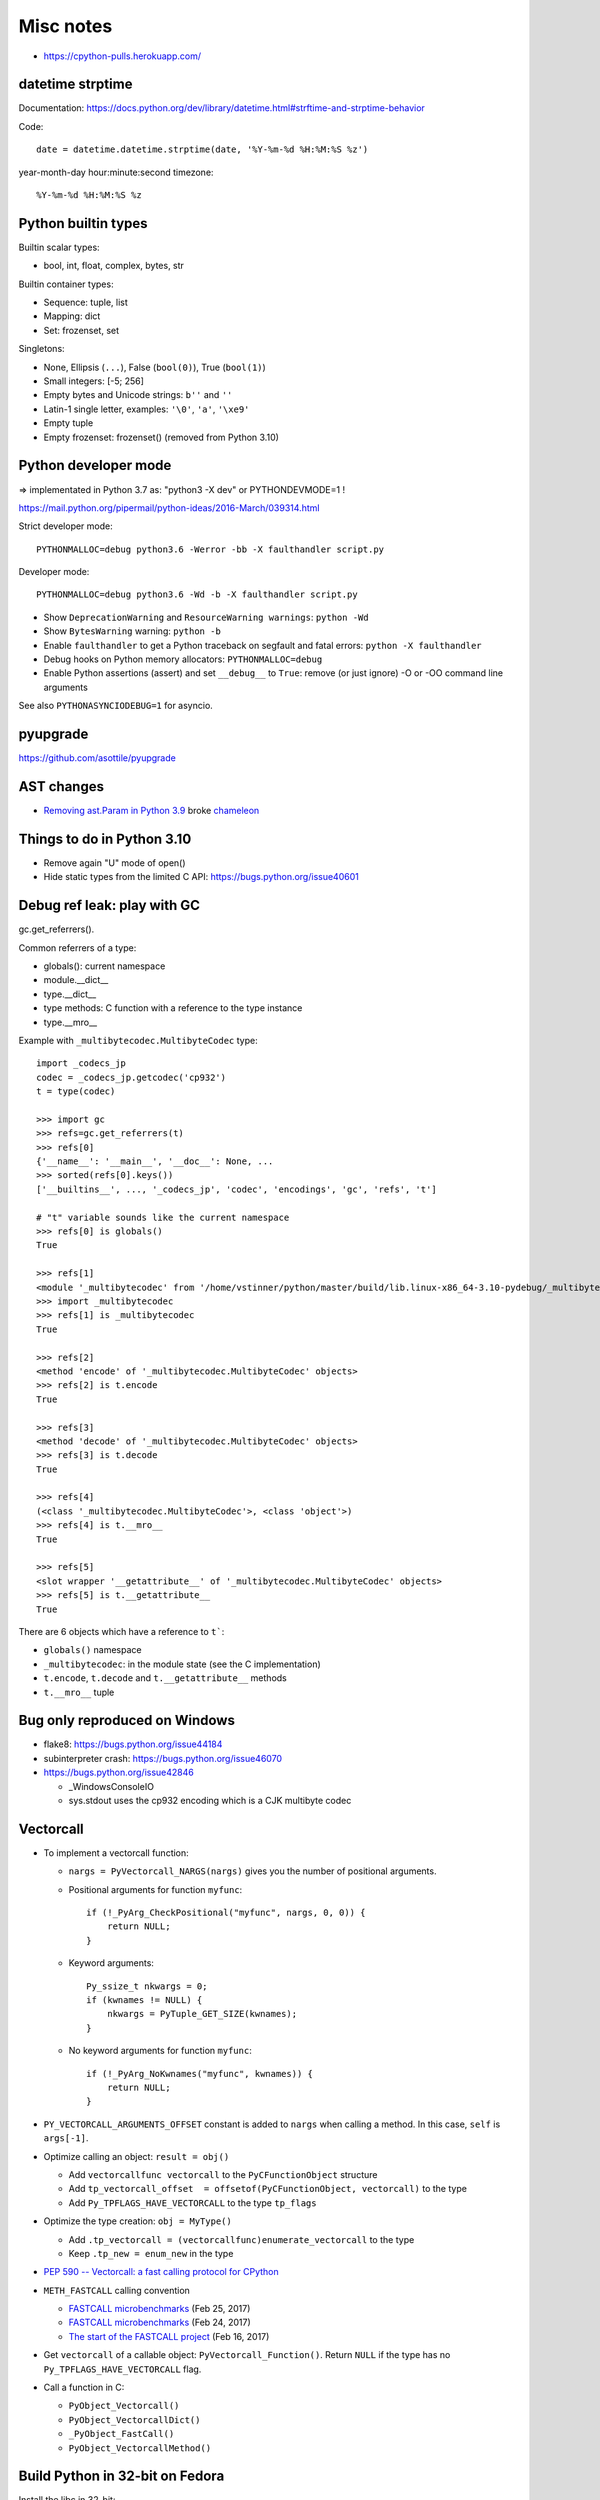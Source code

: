 ++++++++++
Misc notes
++++++++++

* https://cpython-pulls.herokuapp.com/

datetime strptime
=================

Documentation: https://docs.python.org/dev/library/datetime.html#strftime-and-strptime-behavior

Code::

    date = datetime.datetime.strptime(date, '%Y-%m-%d %H:%M:%S %z')

year-month-day hour:minute:second timezone::

    %Y-%m-%d %H:%M:%S %z


Python builtin types
====================

Builtin scalar types:

* bool, int, float, complex, bytes, str

Builtin container types:

* Sequence: tuple, list
* Mapping: dict
* Set: frozenset, set

Singletons:

* None, Ellipsis (``...``), False (``bool(0)``), True (``bool(1)``)
* Small integers: [-5; 256]
* Empty bytes and Unicode strings: ``b''`` and ``''``
* Latin-1 single letter, examples: ``'\0'``, ``'a'``, ``'\xe9'``
* Empty tuple
* Empty frozenset: frozenset() (removed from Python 3.10)


Python developer mode
=====================

=> implementated in Python 3.7 as: "python3 -X dev" or PYTHONDEVMODE=1 !

https://mail.python.org/pipermail/python-ideas/2016-March/039314.html

Strict developer mode::

    PYTHONMALLOC=debug python3.6 -Werror -bb -X faulthandler script.py

Developer mode::

    PYTHONMALLOC=debug python3.6 -Wd -b -X faulthandler script.py

* Show ``DeprecationWarning`` and ``ResourceWarning warnings``: ``python -Wd``
* Show ``BytesWarning`` warning: ``python -b``
* Enable ``faulthandler`` to get a Python traceback on segfault and fatal
  errors: ``python -X faulthandler``
* Debug hooks on Python memory allocators: ``PYTHONMALLOC=debug``
* Enable Python assertions (assert) and set ``__debug__`` to ``True``: remove
  (or just ignore) -O or -OO command line arguments

See also ``PYTHONASYNCIODEBUG=1`` for asyncio.

pyupgrade
=========

https://github.com/asottile/pyupgrade

AST changes
===========

* `Removing ast.Param in Python 3.9 <https://bugs.python.org/issue39969>`__
  broke `chameleon <https://github.com/malthe/chameleon/issues/303>`__

Things to do in Python 3.10
===========================

* Remove again "U" mode of open()
* Hide static types from the limited C API: https://bugs.python.org/issue40601

Debug ref leak: play with GC
============================

gc.get_referrers().

Common referrers of a type:

* globals(): current namespace
* module.__dict__
* type.__dict__
* type methods: C function with a reference to the type instance
* type.__mro__

Example with ``_multibytecodec.MultibyteCodec`` type::

    import _codecs_jp
    codec = _codecs_jp.getcodec('cp932')
    t = type(codec)

    >>> import gc
    >>> refs=gc.get_referrers(t)
    >>> refs[0]
    {'__name__': '__main__', '__doc__': None, ...
    >>> sorted(refs[0].keys())
    ['__builtins__', ..., '_codecs_jp', 'codec', 'encodings', 'gc', 'refs', 't']

    # "t" variable sounds like the current namespace
    >>> refs[0] is globals()
    True

    >>> refs[1]
    <module '_multibytecodec' from '/home/vstinner/python/master/build/lib.linux-x86_64-3.10-pydebug/_multibytecodec.cpython-310d-x86_64-linux-gnu.so'>
    >>> import _multibytecodec
    >>> refs[1] is _multibytecodec
    True

    >>> refs[2]
    <method 'encode' of '_multibytecodec.MultibyteCodec' objects>
    >>> refs[2] is t.encode
    True

    >>> refs[3]
    <method 'decode' of '_multibytecodec.MultibyteCodec' objects>
    >>> refs[3] is t.decode
    True

    >>> refs[4]
    (<class '_multibytecodec.MultibyteCodec'>, <class 'object'>)
    >>> refs[4] is t.__mro__
    True

    >>> refs[5]
    <slot wrapper '__getattribute__' of '_multibytecodec.MultibyteCodec' objects>
    >>> refs[5] is t.__getattribute__
    True

There are 6 objects which have a reference to ``t```:

* ``globals()`` namespace
* ``_multibytecodec``: in the module state (see the C implementation)
* ``t.encode``, ``t.decode`` and ``t.__getattribute__`` methods
* ``t.__mro__`` tuple

Bug only reproduced on Windows
==============================

* flake8: https://bugs.python.org/issue44184
* subinterpreter crash: https://bugs.python.org/issue46070
* https://bugs.python.org/issue42846

  * _WindowsConsoleIO
  * sys.stdout uses the cp932 encoding which is a CJK multibyte codec

Vectorcall
==========

* To implement a vectorcall function:

  * ``nargs = PyVectorcall_NARGS(nargs)`` gives you the number of positional
    arguments.
  * Positional arguments for function ``myfunc``::

        if (!_PyArg_CheckPositional("myfunc", nargs, 0, 0)) {
            return NULL;
        }

  * Keyword arguments::

        Py_ssize_t nkwargs = 0;
        if (kwnames != NULL) {
            nkwargs = PyTuple_GET_SIZE(kwnames);
        }

  * No keyword arguments for function ``myfunc``::

        if (!_PyArg_NoKwnames("myfunc", kwnames)) {
            return NULL;
        }

* ``PY_VECTORCALL_ARGUMENTS_OFFSET`` constant is added to ``nargs`` when
  calling a method. In this case, ``self`` is ``args[-1]``.

* Optimize calling an object: ``result = obj()``

  * Add ``vectorcallfunc vectorcall`` to the ``PyCFunctionObject`` structure
  * Add ``tp_vectorcall_offset  = offsetof(PyCFunctionObject, vectorcall)`` to the type
  * Add ``Py_TPFLAGS_HAVE_VECTORCALL`` to the type ``tp_flags``

* Optimize the type creation: ``obj = MyType()``

  * Add ``.tp_vectorcall = (vectorcallfunc)enumerate_vectorcall`` to the type
  * Keep ``.tp_new = enum_new`` in the type

* `PEP 590 -- Vectorcall: a fast calling protocol for CPython
  <https://www.python.org/dev/peps/pep-0590/>`_
* ``METH_FASTCALL`` calling convention

  * `FASTCALL microbenchmarks
    <https://vstinner.github.io/fastcall-issues.html>`__
    (Feb 25, 2017)
  * `FASTCALL microbenchmarks
    <https://vstinner.github.io/fastcall-microbenchmarks.html>`__
    (Feb 24, 2017)
  * `The start of the FASTCALL project
    <https://vstinner.github.io/start-fastcall-project.html>`_
    (Feb 16, 2017)

* Get ``vectorcall`` of a callable object: ``PyVectorcall_Function()``.
  Return ``NULL`` if the type has no ``Py_TPFLAGS_HAVE_VECTORCALL`` flag.
* Call a function in C:

  * ``PyObject_Vectorcall()``
  * ``PyObject_VectorcallDict()``
  * ``_PyObject_FastCall()``
  * ``PyObject_VectorcallMethod()``


Build Python in 32-bit on Fedora
================================

Install the libc in 32-bit::

    sudo dnf install glibc-devel.i686

Edit ``Modules/Setup.local`` to disable extensions which need 3rd libraries
(not available in 32-bit)::

    *disabled*
    _bz2
    _ctypes
    _curses
    _curses_panel
    _elementtree
    _lzma
    _uuid
    binascii
    pyexpat
    readline
    zlib

Build Python::

    ./configure CFLAGS="-m32" LDFLAGS="-m32"
    make


C global variables checker
==========================

``make check-c-globals`` runs ``Tools/c-analyzer/check-c-globals.py --format summary --traceback``.

New global variables can be ignored by modifying
``Tools/c-analyzer/cpython/ignored.tsv``.


Frozen modules
==============

* ``Python/frozen.c``
* ``Tools/build/freeze_modules.py``
* ``Makefile.pre.in``:

  * ``make regen-frozen``
  * ``FROZEN_FILES_IN``
  * ``FROZEN_FILES_OUT``

Old deepfreeze. No longer used in Python 3.13:

* ``PYTHON_FOR_FREEZE``
* ``DEEPFREEZE_C``
* ``DEEPFREEZE_DEPS``


Build Python in an Ubuntu container
===================================

Create an Ubuntu 22.04 container::

    podman run --rm --name ubuntu-dev --hostname ubuntu-dev --interactive --tty ubuntu:22.04

In the container::

    apt update && apt install --yes git make clang libssl-dev readline-dev
    git clone https://github.com/python/cpython --depth=1
    cd cpython
    ./configure --with-pydebug


make check-c-globals
====================

If the test fails, edit ``Tools/c-analyzer/cpython/ignored.tsv``.

LINK : fatal error LNK1104: cannot open file 'python313.lib'
============================================================

When testing a Python debug build on Windows, the library is called
python313_d.lib, not python313.lib.

Workaround::

    copy PCbuild\amd64\python313_d.lib python313.lib
